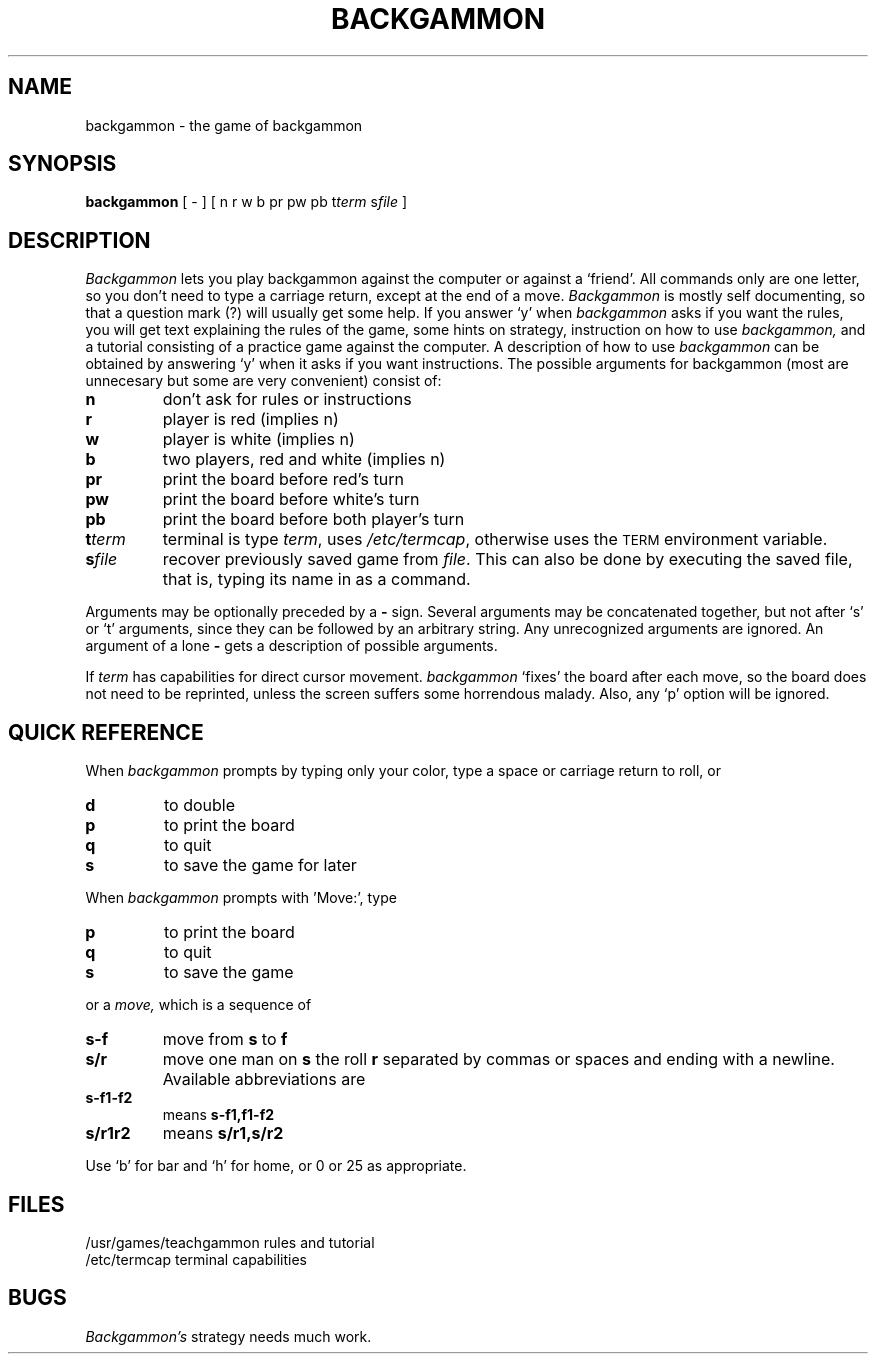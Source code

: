 .\" @(#)backgammon.6 1.1 92/07/30 SMI; from UCB 4.2
.TH BACKGAMMON 6 "27 November 1984"
.SH NAME
backgammon \- the game of backgammon
.SH SYNOPSIS
.B backgammon
[ \- ] [ n r w b pr pw pb t\c
.I term
s\c
.I file
]
.SH DESCRIPTION
.IX  "backgammon command"  ""  "\fLbackgammon\fP \(em backgammon game"
.LP
.I Backgammon
lets you play backgammon against the computer or against a `friend'.
All commands only are one letter, so you don't need to type a carriage return,
except at the end of a move.
.I Backgammon
is mostly self documenting, so that a question mark (?) will usually get
some help.  If you answer `y' when
.I backgammon
asks if you want the rules, you will get text explaining the rules of the game,
some hints on strategy, instruction on how to use
.I backgammon,
and a tutorial consisting of a practice game against the computer.
A description of how to use
.I backgammon
can be obtained by answering `y' when it asks if you want instructions.
.s3
The possible arguments for backgammon
(most are unnecesary but some are very convenient) consist of:
.TP
.B n
don't ask for rules or instructions
.TP
.B r
player is red (implies n)
.TP
.B w
player is white (implies n)
.TP
.B b
two players, red and white (implies n)
.TP
.B pr
print the board before red's turn
.TP
.B pw
print the board before white's turn
.TP
.B pb
print the board before both player's turn
.TP
.B t\fIterm
terminal is type
.IR term ,
uses
.IR /etc/termcap ,
otherwise uses the
.SM TERM
environment variable.
.TP
.B s\fIfile
recover previously saved game from
.IR file .
This can also be done by executing the saved file,
that is, typing its name in as a command.
.LP
Arguments may be optionally preceded by a
.B \-
sign.  Several arguments may
be concatenated together, but not after `s' or `t' arguments, since
they can be followed by an arbitrary string.  Any unrecognized
arguments are ignored.  An argument of a lone
.B \-
gets a description of possible arguments.
.LP
If
.I term
has capabilities for direct cursor movement.
.I backgammon
`fixes' the board after each move, so the board does not need to be
reprinted, unless the screen suffers some horrendous malady.  Also, any
`p' option will be ignored.
.SH QUICK\ REFERENCE
.LP
When
.I backgammon
prompts by typing only your color, type a space or carriage return to
roll, or
.TP
.B d
to double
.TP
.B p
to print the board
.TP
.B q
to quit
.TP
.B s
to save the game for later
.LP
When
.I backgammon
prompts with 'Move:', type
.TP
.B p
to print the board
.TP
.B q
to quit
.TP
.B s
to save the game
.LP
or a
.I move,
which is a sequence of
.LP
.TP
.B s-f
move from
.B s
to
.B f
.TP
.B s/r
move one man on
.B s
the roll
.B r
separated by commas or spaces and ending with a newline.
Available abbreviations are
.TP
.B s-f1-f2
means
.B s-f1,f1-f2
.TP
.B s/r1r2
means
.B s/r1,s/r2
.LP
Use `b' for bar and `h' for home, or 0 or 25 as appropriate.
.SH FILES
.LP
/usr/games/teachgammon	rules and tutorial
.br
/etc/termcap	terminal capabilities
.SH BUGS
.LP
.I Backgammon's
strategy needs much work.
